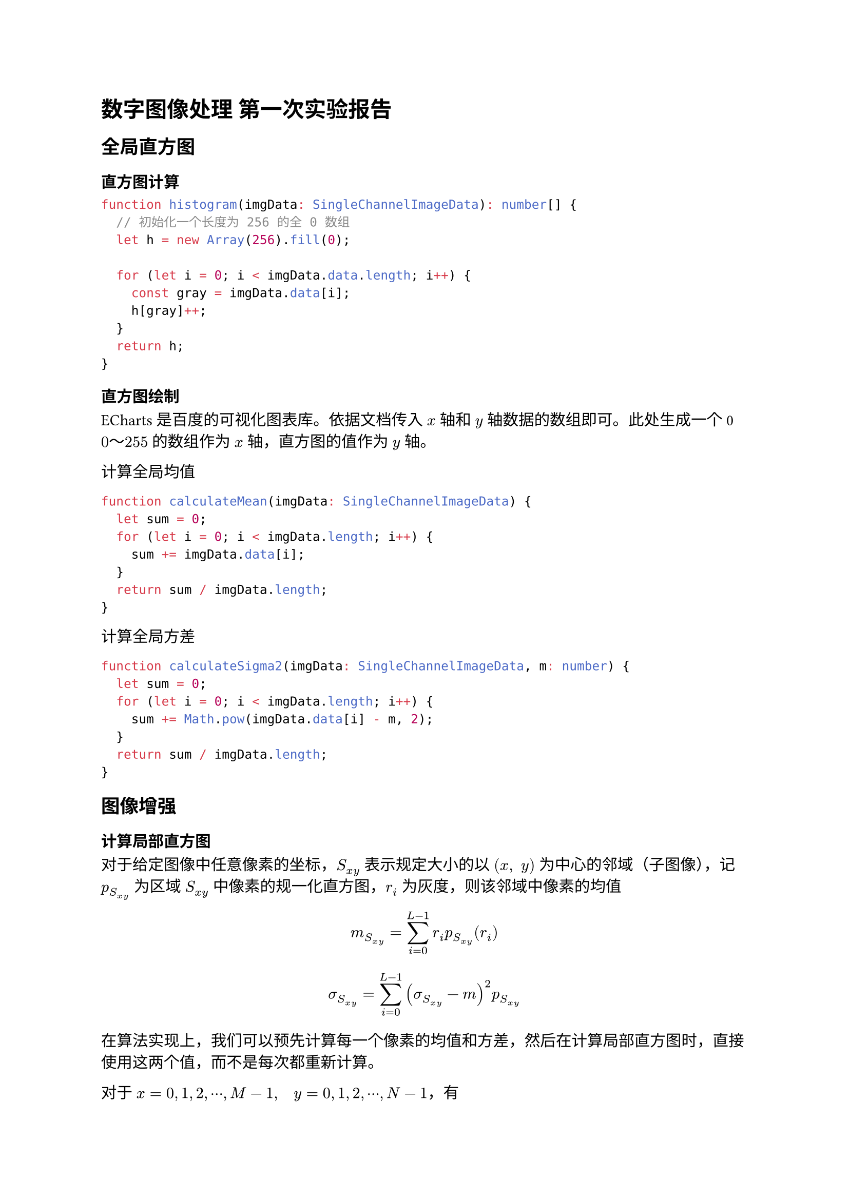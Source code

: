 = 数字图像处理 第一次实验报告

== 全局直方图

=== 直方图计算

```ts
function histogram(imgData: SingleChannelImageData): number[] {
  // 初始化一个长度为 256 的全 0 数组
  let h = new Array(256).fill(0);
  
  for (let i = 0; i < imgData.data.length; i++) {
    const gray = imgData.data[i];
    h[gray]++;
  }
  return h; 
}
```

=== 直方图绘制

ECharts 是百度的可视化图表库。依据文档传入 $x$ 轴和 $y$ 轴数据的数组即可。此处生成一个 0 $0 ～ 255$ 的数组作为 $x$ 轴，直方图的值作为 $y$ 轴。

计算全局均值

```ts
function calculateMean(imgData: SingleChannelImageData) {
  let sum = 0;
  for (let i = 0; i < imgData.length; i++) {
    sum += imgData.data[i];
  }
  return sum / imgData.length;
}
```

计算全局方差

```ts
function calculateSigma2(imgData: SingleChannelImageData, m: number) {
  let sum = 0;
  for (let i = 0; i < imgData.length; i++) {
    sum += Math.pow(imgData.data[i] - m, 2);
  }
  return sum / imgData.length;
}
```

== 图像增强

=== 计算局部直方图

对于给定图像中任意像素的坐标，$S_(x y)$ 表示规定大小的以 $(x," "y)$ 为中心的邻域（子图像），记 $p_S_(x y)$ 为区域 $S_(x y)$ 中像素的规一化直方图，$r_i$ 为灰度，则该邻域中像素的均值

$ m_S_(x y) = sum^(L-1)_(i=0) r_i p_S_(x y) (r_i) $

$ sigma_S_(x y) = sum^(L-1)_(i=0) (sigma_S_(x y)-m)^2 p_S_(x y) $


在算法实现上，我们可以预先计算每一个像素的均值和方差，然后在计算局部直方图时，直接使用这两个值，而不是每次都重新计算。


对于 $x=0,1,2,dots.c,M-1,quad y=0,1,2,dots.c,N-1$，有

=== 亮度及对比度增强

$
g(x,y) = cases(
 E dot.c f(x","y)","quad &m_S_(x y) <= k_0 m_G "且 " k_1 sigma_G <= sigma_S_(x y) <= k_2 sigma_G",",
 f(x,y)"," quad &"其他，"
)
$


调整输入框内数字，可以即时观察到图像的变化。

对于 $E, k_0, k_1, k_2$ 参数选择，

发现 $E = 5.0, k_0 = $

== 

#let typst = {
  text(font: "Linux Libertine", weight: "semibold", fill: eastern)[typst]
}

#let latex = {
    set text(font: "New Computer Modern")
    box(width: 2.55em, {
      [L]
      place(top, dx: 0.3em, text(size: 0.7em)[A])
      place(top, dx: 0.7em)[T]
      place(top, dx: 1.26em, dy: 0.22em)[E]
      place(top, dx: 1.8em)[X]
    })
}

// #show "Typst": typst
// #show "LaTeX": latex

#typst is a great alternative to #latex

提供了 html 可以直接在浏览器中打开并使用。 需要网络以加载 $latex$ 字体。

```sh
npm i -g pnpm
pnpm i
pnpm dev
```